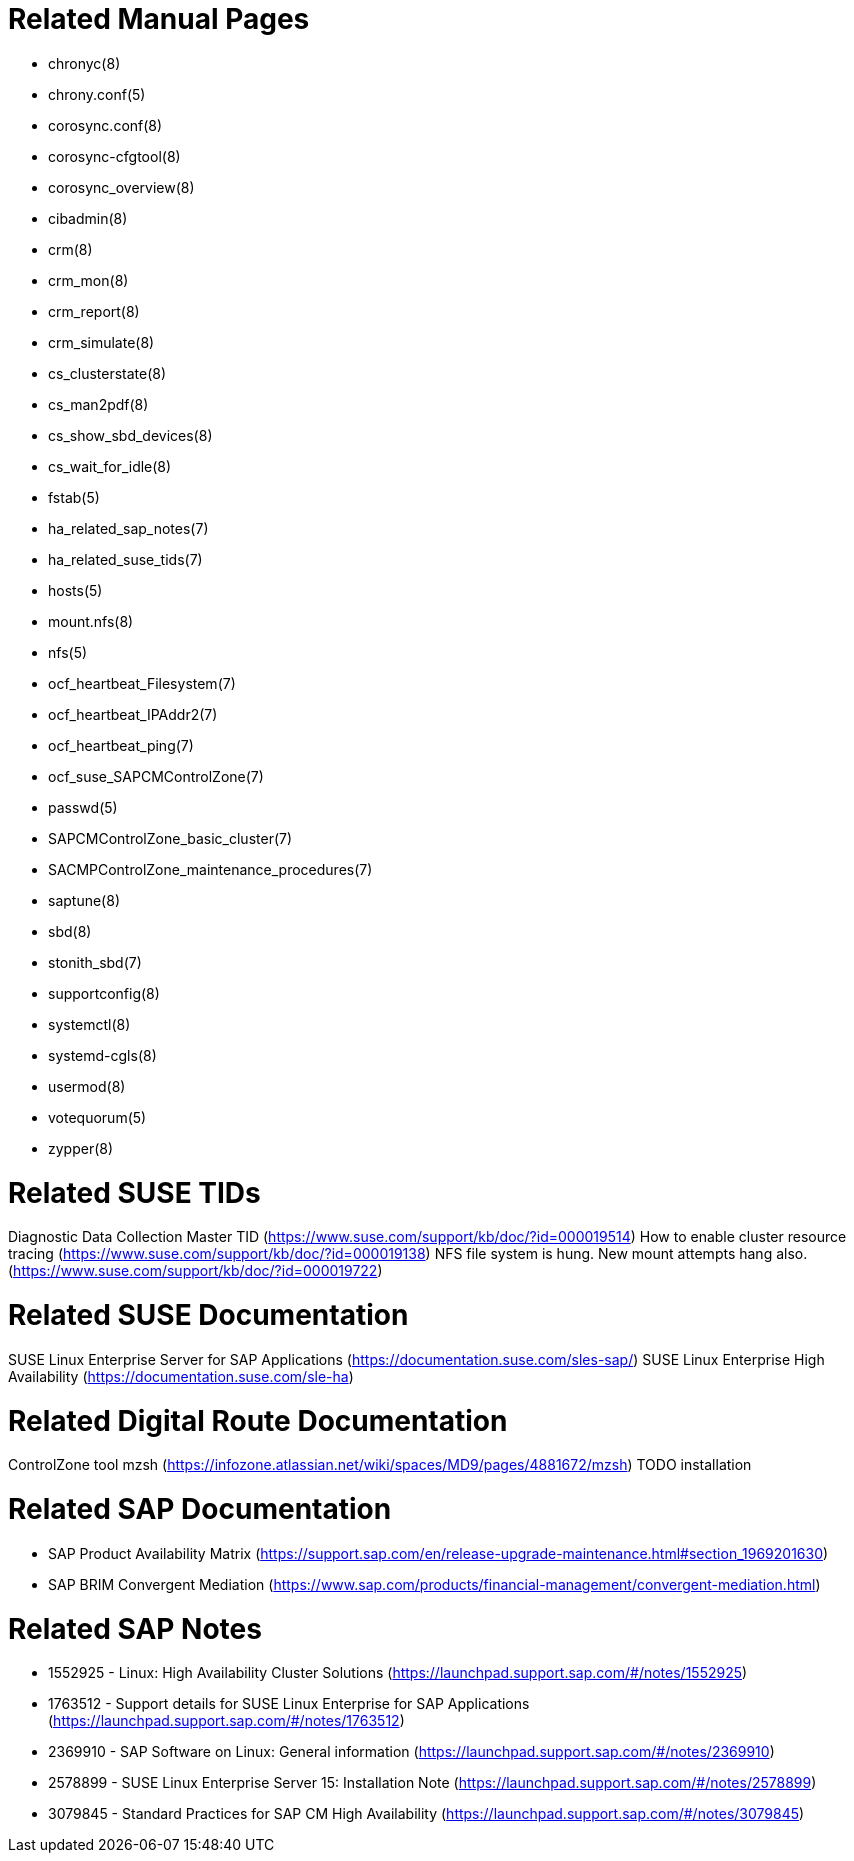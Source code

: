 // TODO: unify with HANA setup guides

= Related Manual Pages

- chronyc(8)
- chrony.conf(5)
- corosync.conf(8)
- corosync-cfgtool(8)
- corosync_overview(8)
- cibadmin(8)
- crm(8)
- crm_mon(8)
- crm_report(8)
- crm_simulate(8)
- cs_clusterstate(8)
- cs_man2pdf(8)
- cs_show_sbd_devices(8)
- cs_wait_for_idle(8)
- fstab(5)
- ha_related_sap_notes(7)
- ha_related_suse_tids(7)
- hosts(5)
- mount.nfs(8)
- nfs(5)
- ocf_heartbeat_Filesystem(7)
- ocf_heartbeat_IPAddr2(7)
- ocf_heartbeat_ping(7)
- ocf_suse_SAPCMControlZone(7)
- passwd(5)
- SAPCMControlZone_basic_cluster(7)
- SACMPControlZone_maintenance_procedures(7)
- saptune(8)
- sbd(8)
- stonith_sbd(7)
- supportconfig(8)
- systemctl(8)
- systemd-cgls(8)
- usermod(8)
- votequorum(5)
- zypper(8)


= Related SUSE TIDs

Diagnostic Data Collection Master TID (https://www.suse.com/support/kb/doc/?id=000019514)
How to enable cluster resource tracing (https://www.suse.com/support/kb/doc/?id=000019138)
NFS file system is hung. New mount attempts hang also. (https://www.suse.com/support/kb/doc/?id=000019722)

= Related SUSE Documentation

SUSE Linux Enterprise Server for SAP Applications (https://documentation.suse.com/sles-sap/)
SUSE Linux Enterprise High Availability (https://documentation.suse.com/sle-ha)

= Related Digital Route Documentation

ControlZone tool mzsh (https://infozone.atlassian.net/wiki/spaces/MD9/pages/4881672/mzsh)
TODO installation

= Related SAP Documentation

- SAP Product Availability Matrix (https://support.sap.com/en/release-upgrade-maintenance.html#section_1969201630)
- SAP BRIM Convergent Mediation (https://www.sap.com/products/financial-management/convergent-mediation.html)

= Related SAP Notes

- 1552925 - Linux: High Availability Cluster Solutions (https://launchpad.support.sap.com/#/notes/1552925)
- 1763512 - Support details for SUSE Linux Enterprise for SAP Applications (https://launchpad.support.sap.com/#/notes/1763512)
- 2369910 - SAP Software on Linux: General information (https://launchpad.support.sap.com/#/notes/2369910)
- 2578899 - SUSE Linux Enterprise Server 15: Installation Note (https://launchpad.support.sap.com/#/notes/2578899)
- 3079845 - Standard Practices for SAP CM High Availability (https://launchpad.support.sap.com/#/notes/3079845)

// REVISION 0.1 2024/01

